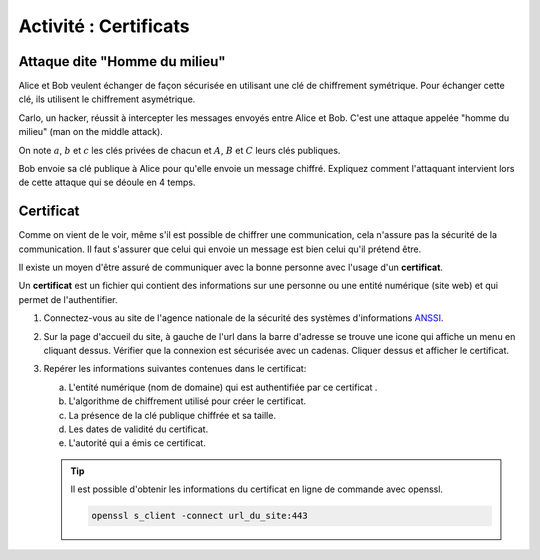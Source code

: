 Activité : Certificats
======================

.. _`ANSSI`: https://www.ssi.gouv.fr/

Attaque dite "Homme du milieu"
------------------------------

Alice et Bob veulent échanger de façon sécurisée en utilisant une clé de chiffrement symétrique. Pour échanger cette clé, ils utilisent le chiffrement asymétrique.

.. image:: ../img/rsa.svg
   :alt: rsa.svg
   :align: center

Carlo, un hacker, réussit à intercepter les messages envoyés entre Alice et Bob. C'est une attaque appelée "homme du milieu" (man on the middle attack).

.. image:: ../img/homme_du_milieu.svg
   :align: center
   :width: 560px

On note :math:`a`, :math:`b` et :math:`c` les clés privées de chacun et :math:`A`, :math:`B` et :math:`C` leurs clés publiques.

Bob envoie sa clé publique à Alice pour qu'elle envoie un message chiffré. Expliquez comment l'attaquant intervient lors de cette attaque qui se déoule en 4 temps.

Certificat
----------

Comme on vient de le voir, même s'il est possible de chiffrer une communication, cela n'assure pas la sécurité de la communication. Il faut s'assurer que celui qui envoie un message est bien celui qu'il prétend être.

Il existe un moyen d'être assuré de communiquer avec la bonne personne avec l'usage d'un **certificat**.

Un **certificat** est un fichier qui contient des informations sur une personne ou une entité numérique (site web) et qui permet de l'authentifier.

#. Connectez-vous au site de l'agence nationale de la sécurité des systèmes d'informations ANSSI_.
#. Sur la page d'accueil du site, à gauche de l'url dans la barre d'adresse se trouve une icone qui affiche un menu en cliquant dessus. Vérifier que la connexion est sécurisée avec un cadenas. Cliquer dessus et afficher le certificat.
#. Repérer les informations suivantes contenues dans le certificat:

   a. L'entité numérique (nom de domaine) qui est authentifiée par ce certificat .
   b. L'algorithme de chiffrement utilisé pour créer le certificat.
   c. La présence de la clé publique chiffrée et sa taille.
   d. Les dates de validité du certificat.
   e. L'autorité qui a émis ce certificat.

   .. tip::
      
      Il est possible d'obtenir les informations du certificat en ligne de commande avec openssl.

      .. code-block:: bash

         openssl s_client -connect url_du_site:443